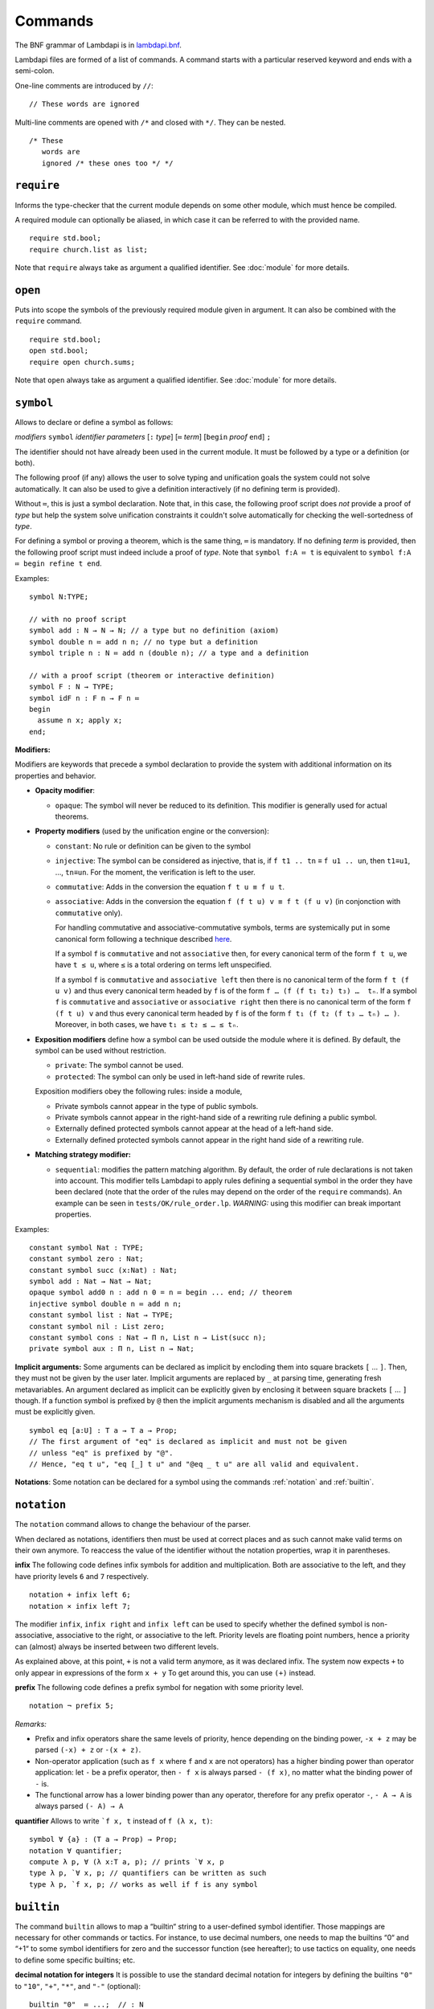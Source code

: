 Commands
========

The BNF grammar of Lambdapi is in `lambdapi.bnf <https://raw.githubusercontent.com/Deducteam/lambdapi/master/doc/lambdapi.bnf>`__.

Lambdapi files are formed of a list of commands. A command starts with
a particular reserved keyword and ends with a semi-colon.

One-line comments are introduced by ``//``:

::

   // These words are ignored

Multi-line comments are opened with ``/*`` and closed with ``*/``. They can be nested.

::

   /* These
      words are
      ignored /* these ones too */ */

.. _require:

``require``
-----------

Informs the type-checker that the current module
depends on some other module, which must hence be compiled.

A required module can optionally be aliased, in which case it
can be referred to with the provided name.

::

   require std.bool;
   require church.list as list;

Note that ``require`` always take as argument a qualified
identifier. See :doc:`module` for more details.

.. _open:

``open``
--------

Puts into scope the symbols of the previously required module given
in argument. It can also be combined with the ``require`` command.

::

   require std.bool;
   open std.bool;
   require open church.sums;

Note that ``open`` always take as argument a qualified
identifier. See :doc:`module` for more details.

.. _symbol:

``symbol``
----------

Allows to declare or define a symbol as follows:

*modifiers* ``symbol`` *identifier* *parameters* [``:`` *type*] [``≔`` *term*] [``begin`` *proof* ``end``] ``;``

The identifier should not have already been used in the current module.
It must be followed by a type or a definition (or both).

The following proof (if any) allows the user to solve typing and
unification goals the system could not solve automatically. It can
also be used to give a definition interactively (if no defining term
is provided).

Without ``≔``, this is just a symbol declaration. Note that, in this
case, the following proof script does *not* provide a proof of *type*
but help the system solve unification constraints it couldn't solve
automatically for checking the well-sortedness of *type*.

For defining a symbol or proving a theorem, which is the same thing,
``≔`` is mandatory. If no defining *term* is provided, then the
following proof script must indeed include a proof of *type*. Note
that ``symbol f:A ≔ t`` is equivalent to ``symbol f:A ≔ begin refine t
end``.

Examples:

::

   symbol N:TYPE;

   // with no proof script
   symbol add : N → N → N; // a type but no definition (axiom)
   symbol double n ≔ add n n; // no type but a definition
   symbol triple n : N ≔ add n (double n); // a type and a definition

   // with a proof script (theorem or interactive definition)
   symbol F : N → TYPE;
   symbol idF n : F n → F n ≔
   begin
     assume n x; apply x;
   end;

**Modifiers:**

Modifiers are keywords that precede a symbol declaration to provide
the system with additional information on its properties and behavior.

- **Opacity modifier**:

  - ``opaque``: The symbol will never be reduced to its
    definition. This modifier is generally used for actual theorems.

- **Property modifiers** (used by the unification engine or the conversion):

  - ``constant``: No rule or definition can be given to the symbol
  - ``injective``: The symbol can be considered as injective, that is, if ``f t1 .. tn`` ≡ ``f u1 .. un``, then ``t1``\ ≡\ ``u1``, …, ``tn``\ ≡\ ``un``. For the moment, the verification is left to the user.
  - ``commutative``: Adds in the conversion the equation ``f t u ≡ f u t``.
  - ``associative``: Adds in the conversion the equation ``f (f t u) v ≡ f t (f u v)`` (in conjonction with ``commutative`` only).

    For handling commutative and associative-commutative symbols,
    terms are systemically put in some canonical form following a
    technique described `here
    <http://dx.doi.org/10.1007/978-3-540-71316-6_8>`__.

    If a symbol ``f`` is ``commutative`` and not ``associative`` then,
    for every canonical term of the form ``f t u``, we have ``t ≤ u``,
    where ``≤`` is a total ordering on terms left unspecified.

    If a symbol ``f`` is ``commutative`` and ``associative left`` then
    there is no canonical term of the form ``f t (f u v)`` and thus
    every canonical term headed by ``f`` is of the form ``f … (f (f t₁
    t₂) t₃) …  tₙ``. If a symbol ``f`` is ``commutative`` and
    ``associative`` or ``associative right`` then there is no
    canonical term of the form ``f (f t u) v`` and thus every
    canonical term headed by ``f`` is of the form ``f t₁ (f t₂ (f t₃ …
    tₙ) … )``. Moreover, in both cases, we have ``t₁ ≤ t₂ ≤ … ≤ tₙ``.

- **Exposition modifiers** define how a symbol can be used outside the
  module where it is defined. By default, the symbol can be used
  without restriction.

  - ``private``: The symbol cannot be used.
  - ``protected``: The symbol can only be used in left-hand side of
    rewrite rules.

  Exposition modifiers obey the following rules: inside a module,

  - Private symbols cannot appear in the type of public symbols.
  - Private symbols cannot appear in the right-hand side of a
    rewriting rule defining a public symbol.
  - Externally defined protected symbols cannot appear at the head of
    a left-hand side.
  - Externally defined protected symbols cannot appear in the right
    hand side of a rewriting rule.

- **Matching strategy modifier:**

  - ``sequential``: modifies the pattern matching algorithm. By default,
    the order of rule declarations is not taken into account. This
    modifier tells Lambdapi to apply rules defining a sequential symbol
    in the order they have been declared (note that the order of the
    rules may depend on the order of the ``require`` commands). An
    example can be seen in ``tests/OK/rule_order.lp``.
    *WARNING:* using this modifier can break important properties.

Examples:

::

   constant symbol Nat : TYPE;
   constant symbol zero : Nat;
   constant symbol succ (x:Nat) : Nat;
   symbol add : Nat → Nat → Nat;
   opaque symbol add0 n : add n 0 = n ≔ begin ... end; // theorem
   injective symbol double n ≔ add n n;
   constant symbol list : Nat → TYPE;
   constant symbol nil : List zero;
   constant symbol cons : Nat → Π n, List n → List(succ n);
   private symbol aux : Π n, List n → Nat;

**Implicit arguments:** Some arguments can be declared as implicit by
encloding them into square brackets ``[`` … ``]``. Then, they must not
be given by the user later.  Implicit arguments are replaced by ``_``
at parsing time, generating fresh metavariables. An argument declared
as implicit can be explicitly given by enclosing it between square
brackets ``[`` … ``]`` though. If a function symbol is prefixed by
``@`` then the implicit arguments mechanism is disabled and all the
arguments must be explicitly given.

::

   symbol eq [a:U] : T a → T a → Prop;
   // The first argument of "eq" is declared as implicit and must not be given
   // unless "eq" is prefixed by "@".
   // Hence, "eq t u", "eq [_] t u" and "@eq _ t u" are all valid and equivalent.

**Notations**: Some notation can be declared for a symbol using the
commands :ref:`notation` and :ref:`builtin`.

 .. _notation:

``notation``
----------------

The ``notation`` command allows to change the behaviour of the parser.

When declared as notations, identifiers then must be used at correct places
and as such cannot make valid terms on their own anymore.
To reaccess the value of the identifier without the notation properties,
wrap it in parentheses.


**infix** The following code defines infix symbols for addition
and multiplication. Both are associative to the left, and they have
priority levels ``6`` and ``7`` respectively.

::

   notation + infix left 6;
   notation × infix left 7;

The modifier ``infix``, ``infix right`` and ``infix left`` can be used
to specify whether the defined symbol is non-associative, associative to
the right, or associative to the left.
Priority levels are floating point numbers, hence a
priority can (almost) always be inserted between two different levels.

As explained above, at this point, ``+`` is not a valid term anymore, as it was
declared infix.  The system now expects ``+`` to only appear in expressions of
the form ``x + y`` To get around this, you can use ``(+)`` instead.

**prefix** The following code defines a prefix symbol for
negation with some priority level.

::

   notation ¬ prefix 5;

*Remarks:*

* Prefix and infix operators share the same levels of priority, hence depending
  on the binding power, ``-x + z`` may be parsed ``(-x) + z`` or ``-(x + z)``.

* Non-operator application (such as ``f x`` where ``f`` and ``x`` are not
  operators) has a higher binding power than operator application:
  let ``-`` be a prefix operator, then ``- f x`` is always parsed ``- (f x)``,
  no matter what the binding power of ``-`` is.

* The functional arrow has a lower binding power than any operator, therefore
  for any prefix operator ``-``, ``- A → A`` is always parsed ``(- A) → A``


**quantifier** Allows to write ```f x, t`` instead of ``f (λ x, t)``:

::

   symbol ∀ {a} : (T a → Prop) → Prop;
   notation ∀ quantifier;
   compute λ p, ∀ (λ x:T a, p); // prints `∀ x, p
   type λ p, `∀ x, p; // quantifiers can be written as such
   type λ p, `f x, p; // works as well if f is any symbol

.. _builtin:

``builtin``
---------------

The command ``builtin`` allows to map a “builtin“
string to a user-defined symbol identifier. Those mappings are
necessary for other commands or tactics. For instance, to use decimal
numbers, one needs to map the builtins “0“ and “+1“ to some symbol
identifiers for zero and the successor function (see hereafter); to
use tactics on equality, one needs to define some specific builtins;
etc.

**decimal notation for integers** It is possible to use the standard
decimal notation for integers by defining the builtins ``"0"`` to
``"10"``, ``"+"``, ``"*"``, and ``"-"`` (optional):

::

   builtin "0"  ≔ ...;  // : N
   builtin "1"  ≔ ...;  // : N
   ...
   builtin "10" := ...; // : N
   builtin "+" := ....; // : N → N → N
   builtin "*" := ....; // : N → N → N
   builtin "-" := ....; // : N → N // (optional)
   type 42;

.. _opaque:

``opaque``
---------------

The command ``opaque`` allows to set opaque (see **Opacity modifier**) a previously defined symbol.

::

   symbol πᶜ p ≔ π (¬ ¬ p); // interpretation of classical propositions as types
   opaque πᶜ;

.. _rule:

``rule``
--------

Rewriting rules for definable symbols are declared using the ``rule``
command.

::

   rule add zero      $n ↪ $n;
   rule add (succ $n) $m ↪ succ (add $n $m);
   rule mul zero      _  ↪ zero;

Identifiers prefixed by ``$`` are pattern variables.

User-defined rules are assumed to form a confluent (the order of rule
applications is not important) and terminating (there is no infinite
rewrite sequences) rewriting system when combined with β-reduction.

The verification is left to the user, who can call external provers
for trying to check those properties automatically using the
:doc:`command line options <options>` ``--confluence`` and
``--termination``.

Lambdapi will however try to check at each ``rule`` command that the
added rules preserve local confluence, by checking the joinability of
critical pairs between the added rules and the rules already added in
the signature (critical pairs involving AC symbols or non-nullary
pattern variables are currently not checked). A warning is output if
Lambdapi finds a non-joinable critical pair. To avoid such a warning,
it may be useful to declare several rules in the same ``rule`` command
by using the keyword ``with``:

::

   rule add zero      $n ↪ $n
   with add (succ $n) $m ↪ succ (add $n $m);

Rules must also preserve typing (subject-reduction property), that is,
if an instance of a left-hand side has some type, then the
corresponding instance of the right-hand side should have the same
type. Lambdapi implements an algorithm trying to check this property
automatically, and will not accept a rule if it does not pass this
test.

**Higher-order pattern-matching**. Lambdapi allows higher-order
pattern-matching on patterns à la Miller but modulo β-equivalence only
(and not βη).

::

   rule diff (λx, sin $F.[x]) ↪ λx, diff (λx, $F.[x]) x × cos $F.[x];

Patterns can contain abstractions ``λx, _`` and the user may attach an
environment made of *distinct* bound variables to a pattern variable
to indicate which bound variable can occur in the matched term. The
environment is a semicolon-separated list of variables enclosed in
square brackets preceded by a dot: ``.[x;y;...]``. For instance, a
term of the form ``λx y,t`` matches the pattern ``λx y,$F.[x]`` only
if ``y`` does not freely occur in ``t``.

::

   rule lam (λx, app $F.[] x) ↪ $F; // η-reduction

Hence, the rule ``lam (λx, app $F.[] x) ↪ $F`` implements η-reduction
since no valid instance of ``$F`` can contain ``x``.

Pattern variables cannot appear at the head of an application:
``$F.[] x`` is not allowed. The converse ``x $F.[]`` is allowed.

A pattern variable ``$P.[]`` can be shortened to ``$P`` when there is no
ambiguity, i.e. when the variable is not under a binder (unlike in the
rule η above).

It is possible to define an unnamed pattern variable with the syntax
``$_.[x;y]``.

The unnamed pattern variable ``_`` is always the most general: if ``x``
and ``y`` are the only variables in scope, then ``_`` is equivalent to
``$_.[x;y]``.

In rule left-hand sides, λ-expressions cannot have type annotations.

**Important**. In contrast to languages like OCaml, Coq, Agda, etc. rule
left-hand sides can contain defined symbols:

::

   rule add (add x y) z ↪ add x (add y z);

They can overlap:

::

   rule add zero x ↪ x
   with add x zero ↪ x;

And they can be non-linear:

::

   rule minus x x ↪ zero;

Other examples of patterns are available in `patterns.lp <https://github.com/Deducteam/lambdapi/blob/master/tests/OK/patterns.lp>`__.

.. _unif_rule:

``unif_rule``
-----------------

The unification engine can be guided using
*unification rules*. Given a unification problem ``t ≡ u``, if the
engine cannot find a solution, it will try to match the pattern
``t ≡ u`` against the defined rules (modulo commutativity of ≡)
and rewrite the problem to the
right-hand side of the matched rule. Variables of the RHS that do
not appear in the LHS are replaced by fresh metavariables on rule application.

Examples:

::

   unif_rule Bool ≡ T $t ↪ [ $t ≡ bool ];
   unif_rule $x + $y ≡ 0 ↪ [ $x ≡ 0; $y ≡ 0 ];
   unif_rule $a → $b ≡ T $c ↪ [ $a ≡ T $a'; $b ≡ T $b'; $c ≡ arrow $a' $b' ];

Thanks to the first unification rule, a problem ``T ?x ≡ Bool`` is
transformed into ``?x ≡ bool``.

*WARNING* This feature is experimental and there is no sanity check
performed on the rules.

.. _coerce_rule:

``coerce_rule``
---------------

Lambdapi can be instructed to insert function applications into terms whenever
needed for typability. These functions are called *coercions*. For instance,
assuming we have a type ``Float``, a type ``Int`` and a function
``FloatOfInt : Int → Float``, the latter function can be declared
as a coercion from integers to floats with the declaration

::

    coerce_rule coerce Int Float $x ↪ FloatOfInt $x;

Symbol ``coerce`` is a built-in function symbol that computes the coercion.
Whenever a term ``t`` of type ``Int`` is found when Lambadpi expected a
``Float``, ``t`` will be replaced by ``coerce Int Float t`` and reduced.
The declared coercion will allow the latter term to be reduced to
``FloatOfInt t``.

Coercions can call the function ``coerce`` recursively,
which allows to write, e.g.

::

    coerce_rule coerce (List $a) (List $b) $l ↪ map (λ e: El $a, coerce $a $b e) $l;

where ``Set: TYPE;``, ``List : Set → TYPE``, ``El : Set → TYPE`` and ``map`` is
the usual map operator on lists such that ``map f (cons x l) ≡ cons (f x) (map l)``.

*WARNING* Coercions are still experimental and may not mix well with
metavariables. Indeed, the term ``coerce ?1 Float t`` will not reduce to
``FloatOfInt t`` even if the equation ``?1 ≡ Int`` has been registered during
typing. Furthermore, for the moment, it is unsafe to have symbols that can be
reduced to protected symbols in the right-hand side of coercions:
reduction may occur during coercion elaboration,
which may generate unsound protected symbols.

.. _inductive:

``inductive``
-------------

The commands ``symbol`` and ``rules`` above are enough to define
inductive types, their constructors, their induction
principles/recursors and their defining rules.

We however provide a command ``inductive`` for automatically
generating the induction principles and their rules from an inductive
type definition, assuming that the following builtins are defined:

::

   ￼builtin "Prop" ≔ ...; // : TYPE, for the type of propositions
   ￼builtin "P"    ≔ ...; // : Prop → TYPE, interpretation of propositions as types

An inductive type can have 0 or more constructors.

The name of the induction principle is ``ind_`` followed by the name
of the type.

The command currently supports parametrized mutually defined dependent
strictly-positive data types only. As usual, polymorphic types can be
encoded by defining a type ``Set`` and a function ``τ:Set → TYPE``.

Example:

::

   ￼inductive ℕ : TYPE ≔
   ￼| zero: ℕ
   ￼| succ: ℕ → ℕ;

is equivalent to:

::

   ￼constant symbol ℕ : TYPE;
   ￼constant symbol zero : ℕ;
   ￼constant symbol succ : ℕ → ℕ;
   ￼symbol ind_ℕ p : π(p zero) → (Π x, π(p x) → π(p(succ x))) → Π x, π(p x);
   ￼rule ind_ℕ _ $pz _ zero ↪ $pz
   ￼with ind_ℕ $p $pz $ps (succ $n) ↪ $ps $n (ind_ℕ $p $pz $ps $n);

For mutually defined inductive types, one needs to use the ``with``
keyword to link all inductive types together.

Inductive definitions can also be parametrized as follows:

::

   (a:Set) inductive T: TYPE ≔
   | node: τ a → F a → T a
   with F: TYPE ≔
   | nilF: F a
   | consF: T a → F a → F a;

Note that parameters are set as implicit in the types of
constructors. So, one has to write ``consF t l`` or ``@consF a t l``.

For mutually defined inductive types, an induction principle is
generated for each inductive type:

::

   assert ⊢ ind_F: Π a, Π p:T a → Prop, Π q:F a → Prop,
     (Π x l, π(q l) → π(p (node x l))) →
     π(q nilF) →
     (Π t, π(p t) → Π l, π(q l) → π(q (consF t l))) →
     Π l, π(q l);
   assert ⊢ ind_T: Π a, Π p:T a → Prop, Π q:F a → Prop,
     (Π x, Π l, π(q l) → π(p (node x l))) →
     π(q nilF) →
     (Π t, π(p t) → Π l, π(q l) → π(q (consF t l))) →
     Π t, π(p t);

Finaly, here is an example of strictly-positive inductive type:

::

   inductive 𝕆:TYPE ≔ z:𝕆 | s:𝕆 → 𝕆 | l:(ℕ → 𝕆) → 𝕆;

   assert ⊢ ind_𝕆: Π p, π (p z) → (Π x, π (p x) → π (p (s x)))
     → (Π x, (Π y, π (p (x y))) → π (p (l x))) → Π x, π (p x);

   assert p a b c ⊢ ind_𝕆 p a b c z ≡ a;
   assert p a b c x ⊢ ind_𝕆 p a b c (s x) ≡ b x (ind_𝕆 p a b c x);
   assert p a b c x y ⊢ ind_𝕆 p a b c (l x) ≡ c x (λ y, ind_𝕆 p a b c (x y));

.. _pratter: https://forge.tedomum.net/koizel/pratter.git
